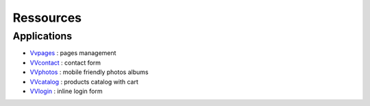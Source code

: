 Ressources
==========

Applications
^^^^^^^^^^^^

- `Vvpages <https://github.com/synw/django-vvpages>`_ : pages management
- `VVcontact <https://github.com/synw/django-vvcontact>`_ : contact form
- `VVphotos <https://github.com/synw/django-vvphotos>`_ : mobile friendly photos albums
- `VVcatalog <https://github.com/synw/django-vvcatalog>`_ : products catalog with cart
- `VVlogin <https://github.com/synw/django-vvlogin>`_ : inline login form